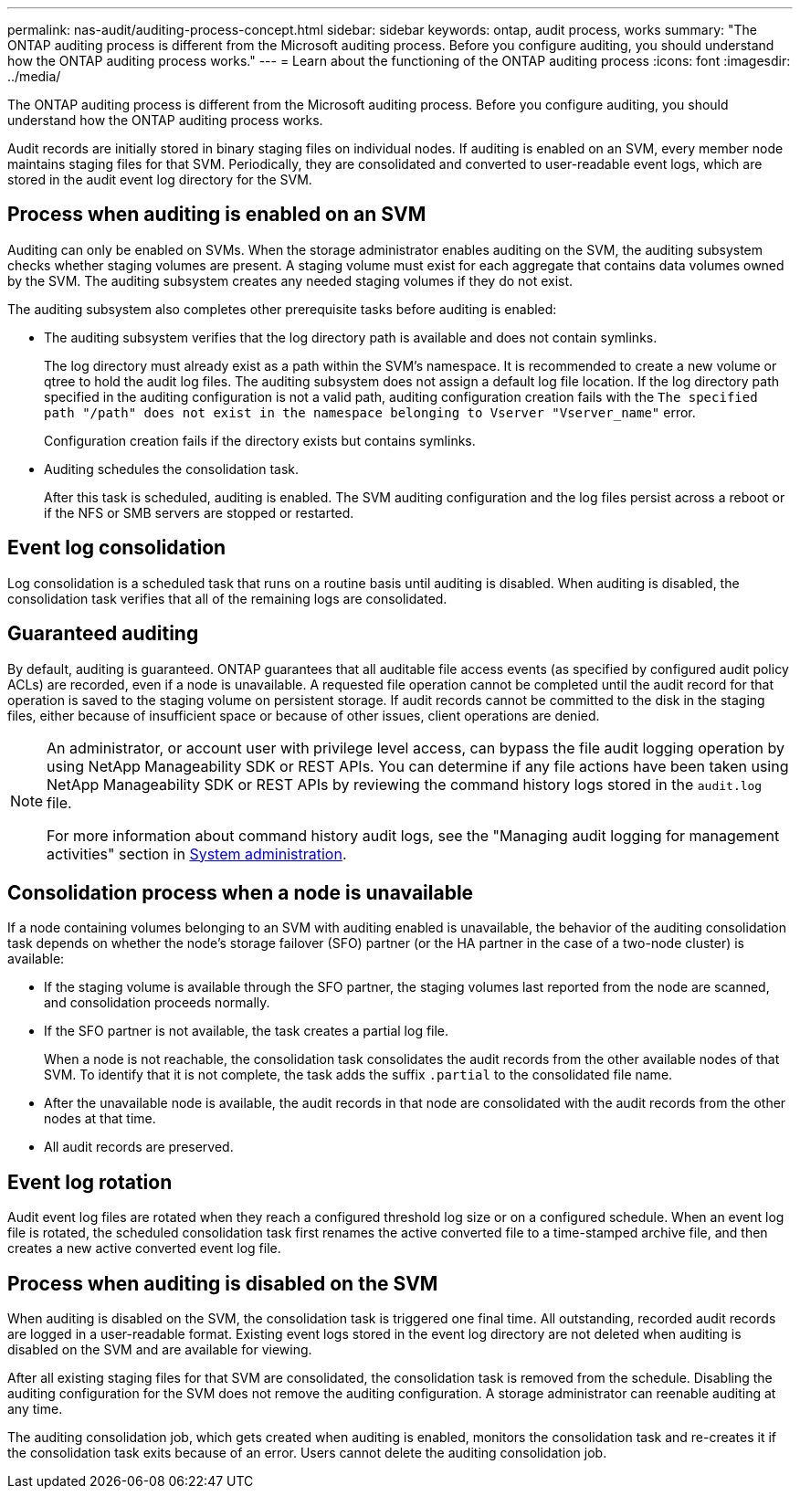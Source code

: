 ---
permalink: nas-audit/auditing-process-concept.html
sidebar: sidebar
keywords: ontap, audit process, works
summary: "The ONTAP auditing process is different from the Microsoft auditing process. Before you configure auditing, you should understand how the ONTAP auditing process works."
---
= Learn about the functioning of the ONTAP auditing process
:icons: font
:imagesdir: ../media/

[.lead]
The ONTAP auditing process is different from the Microsoft auditing process. Before you configure auditing, you should understand how the ONTAP auditing process works.

Audit records are initially stored in binary staging files on individual nodes. If auditing is enabled on an SVM, every member node maintains staging files for that SVM. Periodically, they are consolidated and converted to user-readable event logs, which are stored in the audit event log directory for the SVM.

== Process when auditing is enabled on an SVM

Auditing can only be enabled on SVMs. When the storage administrator enables auditing on the SVM, the auditing subsystem checks whether staging volumes are present. A staging volume must exist for each aggregate that contains data volumes owned by the SVM. The auditing subsystem creates any needed staging volumes if they do not exist.

The auditing subsystem also completes other prerequisite tasks before auditing is enabled:

* The auditing subsystem verifies that the log directory path is available and does not contain symlinks.
+
The log directory must already exist as a path within the SVM’s namespace. It is recommended to create a new volume or qtree to hold the audit log files. The auditing subsystem does not assign a default log file location. If the log directory path specified in the auditing configuration is not a valid path, auditing configuration creation fails with the `The specified path "/path" does not exist in the namespace belonging to Vserver "Vserver_name"` error.
+
Configuration creation fails if the directory exists but contains symlinks.

* Auditing schedules the consolidation task.
+
After this task is scheduled, auditing is enabled. The SVM auditing configuration and the log files persist across a reboot or if the NFS or SMB servers are stopped or restarted.

== Event log consolidation

Log consolidation is a scheduled task that runs on a routine basis until auditing is disabled. When auditing is disabled, the consolidation task verifies that all of the remaining logs are consolidated.

== Guaranteed auditing

By default, auditing is guaranteed. ONTAP guarantees that all auditable file access events (as specified by configured audit policy ACLs) are recorded, even if a node is unavailable. A requested file operation cannot be completed until the audit record for that operation is saved to the staging volume on persistent storage. If audit records cannot be committed to the disk in the staging files, either because of insufficient space or because of other issues, client operations are denied.

[NOTE]
====
An administrator, or account user with privilege level access, can bypass the file audit logging operation by using NetApp Manageability SDK or REST APIs. You can determine if any file actions have been taken using NetApp Manageability SDK or REST APIs by reviewing the command history logs stored in the `audit.log` file.

For more information about command history audit logs, see the "Managing audit logging for management activities" section in link:../system-admin/index.html[System administration].

====

== Consolidation process when a node is unavailable

If a node containing volumes belonging to an SVM with auditing enabled is unavailable, the behavior of the auditing consolidation task depends on whether the node's storage failover (SFO) partner (or the HA partner in the case of a two-node cluster) is available:

* If the staging volume is available through the SFO partner, the staging volumes last reported from the node are scanned, and consolidation proceeds normally.
* If the SFO partner is not available, the task creates a partial log file.
+
When a node is not reachable, the consolidation task consolidates the audit records from the other available nodes of that SVM. To identify that it is not complete, the task adds the suffix `.partial` to the consolidated file name.

* After the unavailable node is available, the audit records in that node are consolidated with the audit records from the other nodes at that time.
* All audit records are preserved.

== Event log rotation

Audit event log files are rotated when they reach a configured threshold log size or on a configured schedule. When an event log file is rotated, the scheduled consolidation task first renames the active converted file to a time-stamped archive file, and then creates a new active converted event log file.

== Process when auditing is disabled on the SVM

When auditing is disabled on the SVM, the consolidation task is triggered one final time. All outstanding, recorded audit records are logged in a user-readable format. Existing event logs stored in the event log directory are not deleted when auditing is disabled on the SVM and are available for viewing.

After all existing staging files for that SVM are consolidated, the consolidation task is removed from the schedule. Disabling the auditing configuration for the SVM does not remove the auditing configuration. A storage administrator can reenable auditing at any time.

The auditing consolidation job, which gets created when auditing is enabled, monitors the consolidation task and re-creates it if the consolidation task exits because of an error. Users cannot delete the auditing consolidation job.

// 2023 DEC 15, ontap-issues-1184
// 2022 Feb 18, ontap-issues-339
// 4 FEB 2022, BURT 1451789
